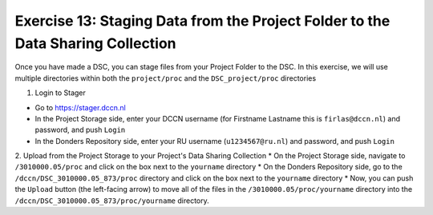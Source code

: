 Exercise 13: Staging Data from the Project Folder to the Data Sharing Collection
--------------------------------------------------------------------------------

Once you have made a DSC, you can stage files from your Project Folder to the DSC. 
In this exercise, we will use multiple directories within both the ``project/proc`` and the ``DSC_project/proc`` directories

1. Login to Stager

* Go to https://stager.dccn.nl
* In the Project Storage side, enter your DCCN username (for Firstname Lastname this is ``firlas@dccn.nl``) and password, and push ``Login``
* In the Donders Repository side, enter your RU username (``u1234567@ru.nl``) and password, and push ``Login``

2. Upload from the Project Storage to your Project's Data Sharing Collection
* On the Project Storage side, navigate to ``/3010000.05/proc`` and click on the box next to the ``yourname`` directory
* On the Donders Repository side, go to the ``/dccn/DSC_3010000.05_873/proc`` directory and click on the box next to the ``yourname`` directory
* Now, you can push the ``Upload`` button (the left-facing arrow) to move all of the files in the ``/3010000.05/proc/yourname`` directory into the ``/dccn/DSC_3010000.05_873/proc/yourname`` directory.
